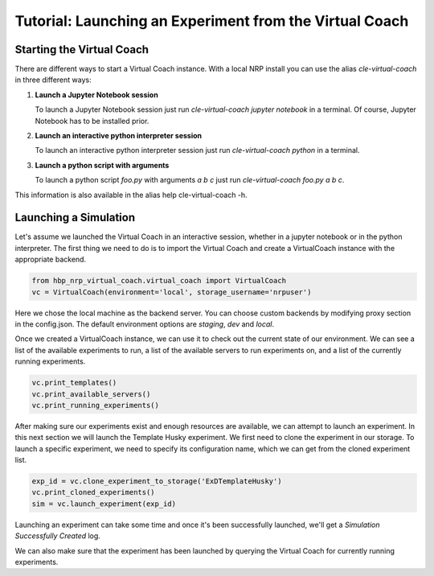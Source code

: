 Tutorial: Launching an Experiment from the Virtual Coach
========================================================

.. todo:: Add author/responsible

Starting the Virtual Coach
^^^^^^^^^^^^^^^^^^^^^^^^^^
There are different ways to start a Virtual Coach instance. With a local NRP install you can use the alias *cle-virtual-coach* in three different ways:

1. **Launch a Jupyter Notebook session**

   To launch a Jupyter Notebook session just run `cle-virtual-coach jupyter notebook` in a terminal. Of course, Jupyter Notebook has to be installed prior.

2. **Launch an interactive python interpreter session**

   To launch an interactive python interpreter session just run `cle-virtual-coach python` in a terminal.

3. **Launch a python script with arguments**

   To launch a python script `foo.py` with arguments `a b c` just run `cle-virtual-coach foo.py a b c`.

This information is also available in the alias help cle-virtual-coach -h.

Launching a Simulation
^^^^^^^^^^^^^^^^^^^^^^
Let's assume we launched the Virtual Coach in an interactive session, whether in a jupyter notebook or in the python interpreter. The first thing we need to do is to import the Virtual Coach and create a VirtualCoach instance with the appropriate backend.

.. code-block:: python

    from hbp_nrp_virtual_coach.virtual_coach import VirtualCoach
    vc = VirtualCoach(environment='local', storage_username='nrpuser')

Here we chose the local machine as the backend server. You can choose custom backends by modifying proxy section in the config.json. The default environment options are `staging`, `dev` and `local`.

Once we created a VirtualCoach instance, we can use it to check out the current state of our environment. We can see a list of the available experiments to run, a list of the available servers to run experiments on, and a list of the currently running experiments.

.. code-block:: python

    vc.print_templates()
    vc.print_available_servers()
    vc.print_running_experiments()

After making sure our experiments exist and enough resources are available, we can attempt to launch an experiment. In this next section we will launch the Template Husky experiment. We first need to clone the experiment in our storage. To launch a specific experiment, we need to specify its configuration name, which we can get from the cloned experiment list.

.. code-block:: python

    exp_id = vc.clone_experiment_to_storage('ExDTemplateHusky')
    vc.print_cloned_experiments()
    sim = vc.launch_experiment(exp_id)


Launching an experiment can take some time and once it's been successfully launched, we'll get a `Simulation Successfully Created` log.

We can also make sure that the experiment has been launched by querying the Virtual Coach for currently running experiments.
